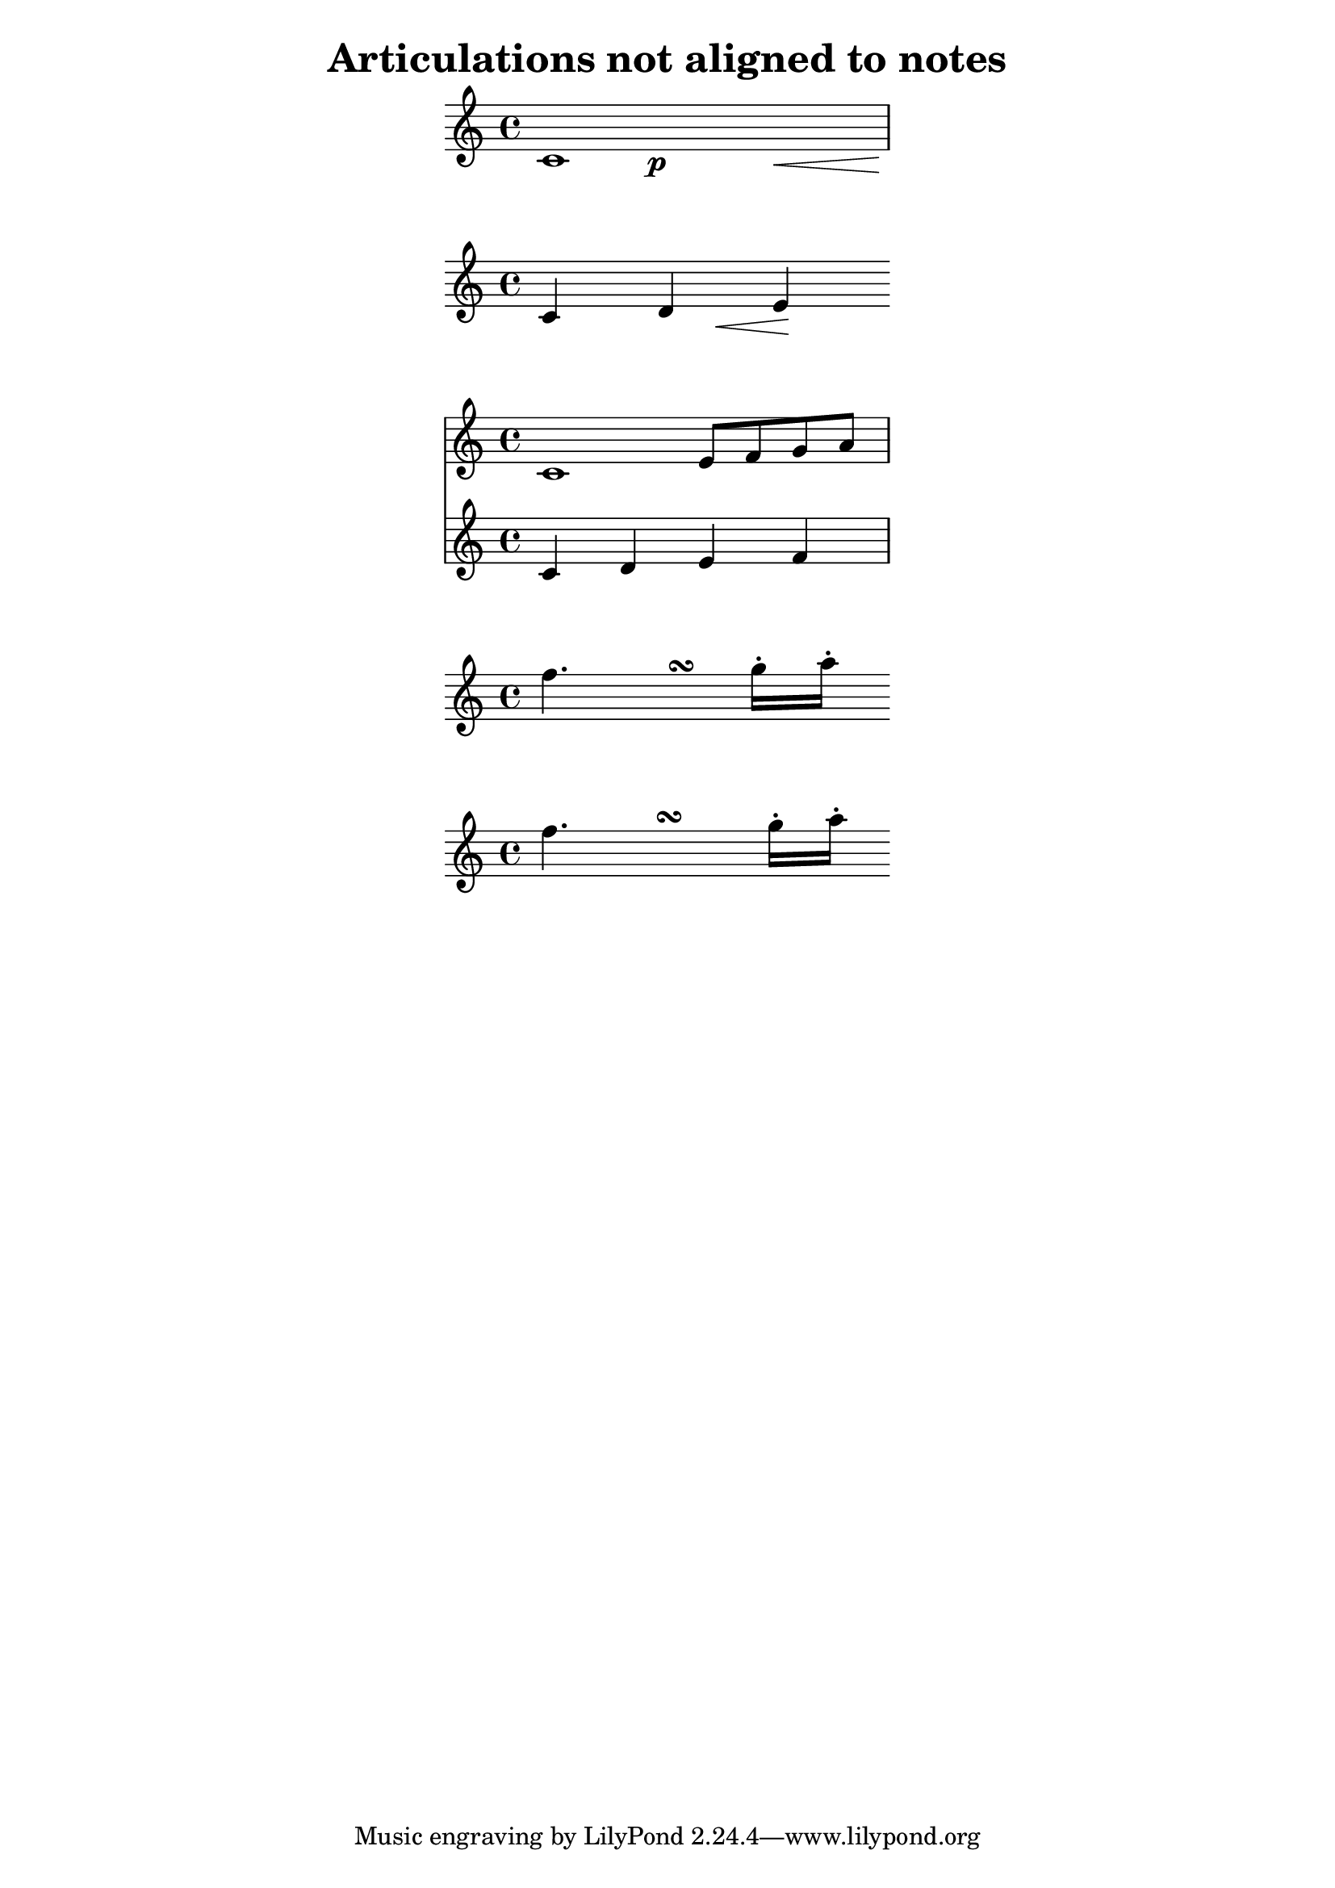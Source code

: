 \version "2.17.25"

\header {
  %FIXME: better name?
  title = "Articulations not aligned to notes"
  author = "David Kastrup"
  status = "undocumented"
  tags = "syntax"
}

% put the snippet here:
at =
#(define-music-function (parser location t e m)
   (ly:duration? ly:music? ly:music?)
   #{ << #m { \skip $t <>$e } >> #})

musat =
#(define-music-function (parser location t e m)
   (ly:duration? ly:music? ly:music?)
   #{ << #m { \skip $t <>$e } >> #})

% Question: would it be possible to merge above two functions?

% examples:

\paper {
  line-width = 7 \cm
  indent = 0
  ragged-right = ##f
}

\new Voice {
  \at 1*1/3 \p
  \at 1*2/3 \<
  \at 1\!
  c'1
}

\new Voice {
  \at 4. \< \at 2 \! { c'4 d' e' }
}

<<
  \new Staff { \musat 2 { e'8 f' g' a' } c'1 }
  \new Staff { c'4 d' e' f' }
>>

\new Voice \relative c'' {
  \at 4 \turn f4. g16-. a-.
}

% (BUG?) why this produces different output than the above code?
\new Voice \relative c'' {
  << f4. {s4 \once\hideNotes f8\turn\noBeam } >> g16-. a-.
}
